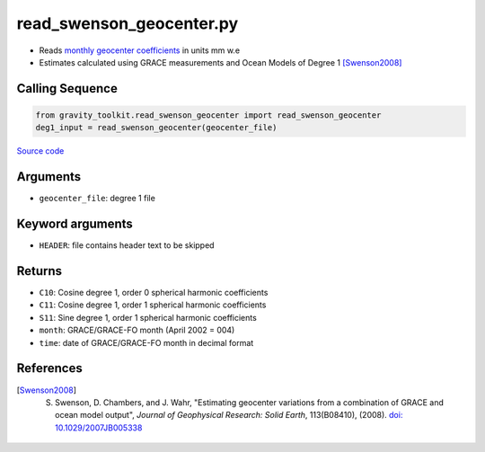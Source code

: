 =========================
read_swenson_geocenter.py
=========================

- Reads `monthly geocenter coefficients <https://github.com/swensosc/GRACE_Tiles/blob/master/ancillary_data/gad_gsm.rl05.txt>`_ in units mm w.e
- Estimates calculated using GRACE measurements and Ocean Models of Degree 1 [Swenson2008]_

Calling Sequence
################

.. code-block:: python

    from gravity_toolkit.read_swenson_geocenter import read_swenson_geocenter
    deg1_input = read_swenson_geocenter(geocenter_file)

`Source code`__

.. __: https://github.com/tsutterley/read-GRACE-harmonics/blob/main/gravity_toolkit/read_swenson_geocenter.py

Arguments
#########

- ``geocenter_file``: degree 1 file

Keyword arguments
#################

- ``HEADER``: file contains header text to be skipped

Returns
#######

- ``C10``: Cosine degree 1, order 0 spherical harmonic coefficients
- ``C11``: Cosine degree 1, order 1 spherical harmonic coefficients
- ``S11``: Sine degree 1, order 1 spherical harmonic coefficients
- ``month``: GRACE/GRACE-FO month (April 2002 = 004)
- ``time``: date of GRACE/GRACE-FO month in decimal format

References
##########

.. [Swenson2008] S. Swenson, D. Chambers, and J. Wahr, "Estimating geocenter variations from a combination of GRACE and ocean model output", *Journal of Geophysical Research: Solid Earth*, 113(B08410), (2008). `doi: 10.1029/2007JB005338 <https://doi.org/10.1029/2007JB005338>`_
